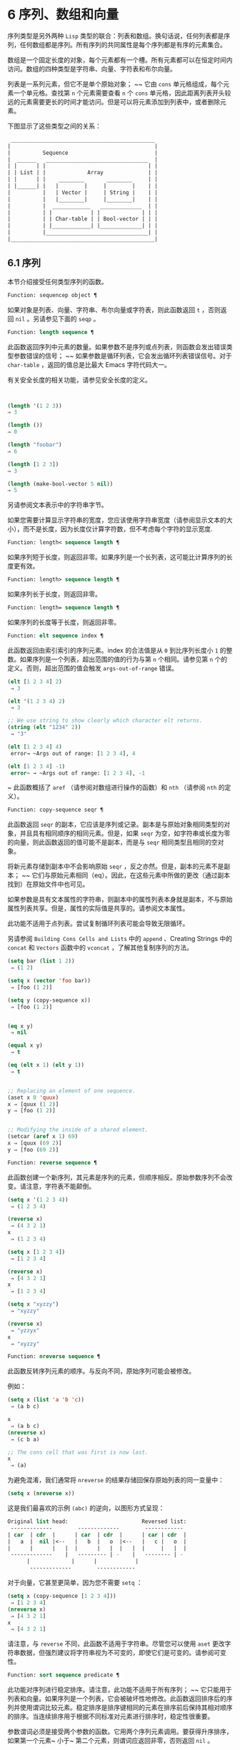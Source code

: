* 6 序列、数组和向量
序列类型是另外两种 ~Lisp~ 类型的联合：列表和数组。换句话说，任何列表都是序列，任何数组都是序列。所有序列的共同属性是每个序列都是有序的元素集合。

数组是一个固定长度的对象，每个元素都有一个槽。所有元素都可以在恒定时间内访问。数组的四种类型是字符串、向量、字符表和布尔向量。

列表是一系列元素，但它不是单个原始对象； ~~ 它由 ~cons~ 单元格组成，每个元素一个单元格。查找第 ~n~ 个元素需要查看 ~n~ 个 ~cons~ 单元格，因此距离列表开头较远的元素需要更长的时间才能访问。但是可以将元素添加到列表中，或者删除元素。

下图显示了这些类型之间的关系：

  #+begin_src emacs-lisp
     _____________________________________________
    |                                             |
    |          Sequence                           |
    |  ______   ________________________________  |
    | |      | |                                | |
    | | List | |             Array              | |
    | |      | |    ________       ________     | |
    | |______| |   |        |     |        |    | |
    |          |   | Vector |     | String |    | |
    |          |   |________|     |________|    | |
    |          |  ____________   _____________  | |
    |          | |            | |             | | |
    |          | | Char-table | | Bool-vector | | |
    |          | |____________| |_____________| | |
    |          |________________________________| |
    |_____________________________________________|

  #+end_src

** 6.1 序列
本节介绍接受任何类型序列的函数。

#+begin_src emacs-lisp
Function: sequencep object ¶
#+end_src

    如果对象是列表、向量、字符串、布尔向量或字符表，则此函数返回 ~t~ ，否则返回 ~nil~ 。另请参见下面的 ~seqp~ 。

#+begin_src emacs-lisp
  Function: length sequence ¶
#+end_src


    此函数返回序列中元素的数量。如果参数不是序列或点列表，则函数会发出错误类型参数错误的信号； ~~ 如果参数是循环列表，它会发出循环列表错误信号。对于 ~char-table~ ，返回的值总是比最大​​ Emacs 字符代码大一。

    有关安全长度的相关功能，请参见安全长度的定义。

    #+begin_src emacs-lisp


      (length '(1 2 3))
	  ⇒ 3

      (length ())
	  ⇒ 0

      (length "foobar")
	  ⇒ 6

      (length [1 2 3])
	  ⇒ 3

      (length (make-bool-vector 5 nil))
	  ⇒ 5

    #+end_src
另请参阅文本表示中的字符串字节。

如果您需要计算显示字符串的宽度，您应该使用字符串宽度（请参阅显示文本的大小），而不是长度，因为长度仅计算字符数，但不考虑每个字符的显示宽度.

#+begin_src emacs-lisp
  Function: length< sequence length ¶
#+end_src

    如果序列短于长度，则返回非零。如果序列是一个长列表，这可能比计算序列的长度更有效。

#+begin_src emacs-lisp
  Function: length> sequence length ¶
#+end_src

    如果序列长于长度，则返回非零。

#+begin_src emacs-lisp
  Function: length= sequence length ¶
#+end_src

    如果序列的长度等于长度，则返回非零。

#+begin_src emacs-lisp
  Function: elt sequence index ¶
#+end_src

    此函数返回由索引索引的序列元素。index 的合法值是从 ~0~ 到比序列长度小 ~1~ 的整数。如果序列是一个列表，超出范围的值的行为与第 ~n~ 个相同。请参见第 ~n~ 个的定义。否则，超出范围的值会触发 ~args-out-of-range~ 错误。

    #+begin_src emacs-lisp
      (elt [1 2 3 4] 2)
	   ⇒ 3

      (elt '(1 2 3 4) 2)
	   ⇒ 3

      ;; We use string to show clearly which character elt returns.
      (string (elt "1234" 2))
	   ⇒ "3"

      (elt [1 2 3 4] 4)
	   error→ ~Args out of range: [1 2 3 4], 4

      (elt [1 2 3 4] -1)
	   error~ → ~Args out of range: [1 2 3 4], -1
    #+end_src

   ~ 此函数概括了 ~aref~ （请参阅对数组进行操作的函数）和 ~nth~ （请参阅 ~nth~ 的定义）。

#+begin_src emacs-lisp
  Function: copy-sequence seqr ¶
#+end_src

    此函数返回 ~seqr~ 的副本，它应该是序列或记录。副本是与原始对象相同类型的对象，并且具有相同顺序的相同元素。但是，如果 ~seqr~ 为空，如字符串或长度为零的向量，则此函数返回的值可能不是副本，而是与 ~seqr~ 相同类型且相同的空对象。

    将新元素存储到副本中不会影响原始 ~seqr~ ，反之亦然。但是，副本的元素不是副本； ~~ 它们与原始元素相同（eq）。因此，在这些元素中所做的更改（通过副本找到）在原始文件中也可见。

    如果参数是具有文本属性的字符串，则副本中的属性列表本身就是副本，不与原始属性列表共享。但是，属性的​​实际值是共享的。请参阅文本属性。

    此功能不适用于点列表。尝试复制循环列表可能会导致无限循环。

    另请参阅 ~Building Cons Cells and Lists~ 中的 ~append~ 、Creating Strings 中的 ~concat~ 和 ~Vectors~ 函数中的 ~vconcat~ ，了解其他复制序列的方法。
    #+begin_src emacs-lisp
      (setq bar (list 1 2))
	   ⇒ (1 2)

      (setq x (vector 'foo bar))
	   ⇒ [foo (1 2)]

      (setq y (copy-sequence x))
	   ⇒ [foo (1 2)]


      (eq x y)
	   ⇒ nil

      (equal x y)
	   ⇒ t

      (eq (elt x 1) (elt y 1))
	   ⇒ t


      ;; Replacing an element of one sequence.
      (aset x 0 'quux)
      x ⇒ [quux (1 2)]
      y ⇒ [foo (1 2)]


      ;; Modifying the inside of a shared element.
      (setcar (aref x 1) 69)
      x ⇒ [quux (69 2)]
      y ⇒ [foo (69 2)]
    #+end_src

#+begin_src emacs-lisp
  Function: reverse sequence ¶
#+end_src
    此函数创建一个新序列，其元素是序列的元素，但顺序相反。原始参数序列不会改变。请注意，字符表不能颠倒。

    #+begin_src emacs-lisp
      (setq x '(1 2 3 4))
	   ⇒ (1 2 3 4)

      (reverse x)
	   ⇒ (4 3 2 1)
      x
	   ⇒ (1 2 3 4)

      (setq x [1 2 3 4])
	   ⇒ [1 2 3 4]

      (reverse x)
	   ⇒ [4 3 2 1]
      x
	   ⇒ [1 2 3 4]

      (setq x "xyzzy")
	   ⇒ "xyzzy"

      (reverse x)
	   ⇒ "yzzyx"
      x
	   ⇒ "xyzzy"

    #+end_src

#+begin_src emacs-lisp
  Function: nreverse sequence ¶
#+end_src
    此函数反转序列元素的顺序。与反向不同，原始序列可能会被修改。

    例如：
    #+begin_src emacs-lisp
      (setq x (list 'a 'b 'c))
	   ⇒ (a b c)

      x
	   ⇒ (a b c)
      (nreverse x)
	   ⇒ (c b a)

      ;; The cons cell that was first is now last.
      x
	   ⇒ (a)
    #+end_src



    为避免混淆，我们通常将 ~nreverse~ 的结果存储回保存原始列表的同一变量中：

    #+begin_src emacs-lisp
      (setq x (nreverse x))
    #+end_src



    这是我们最喜欢的示例 ~(abc)~ 的逆向，以图形方式呈现：
    #+begin_src emacs-lisp
      Original list head:                       Reversed list:
       -------------        -------------        ------------
      | car  | cdr  |      | car  | cdr  |      | car | cdr  |
      |   a  |  nil |<--   |   b  |   o  |<--   |   c |   o  |
      |      |      |   |  |      |   |  |   |  |     |   |  |
       -------------    |   --------- | -    |   -------- | -
			|             |      |            |
			 -------------        ------------
    #+end_src
    对于向量，它甚至更简单，因为您不需要 ~setq~ ：
    #+begin_src emacs-lisp
      (setq x (copy-sequence [1 2 3 4]))
	   ⇒ [1 2 3 4]
      (nreverse x)
	   ⇒ [4 3 2 1]
      x
	   ⇒ [4 3 2 1]
    #+end_src


    请注意，与 ~reverse~ 不同，此函数不适用于字符串。尽管您可以使用 ~aset~ 更改字符串数据，但强烈建议将字符串视为不可变的，即使它们是可变的。请参阅可变性。

#+begin_src emacs-lisp
  Function: sort sequence predicate ¶
#+end_src

    此功能对序列进行稳定排序。请注意，此功能不适用于所有序列； ~~ 它只能用于列表和向量。如果序列是一个列表，它会被破坏性地修改。此函数返回排序后的序列并使用谓词比较元素。稳定排序是排序键相同的元素在排序前后保持其相对顺序的排序。当连续排序用于根据不同标准对元素进行排序时，稳定性很重要。

    参数谓词必须是接受两个参数的函数。它用两个序列元素调用。要获得升序排序，如果第一个元素~ 小于~ 第二个元素，则谓词应返回非零，否则返回 ~nil~ 。

    比较函数谓词必须为任何给定的参数对提供可靠的结果，至少在一次排序调用中。它必须是反对称的； ~~ 也就是说，如果 ~a~ 小于 ~b~ ，则 ~b~ 不能小于 ~a~ 。它必须是可传递的——也就是说，如果 ~a~ 小于 ~b~ ，并且 ~b~ 小于 ~c~ ，那么 ~a~ 必须小于 ~c~ 。如果使用不满足这些要求的比较函数，排序的结果是不可预测的。

    列表排序的破坏性方面是它通过更改 ~CDR~ 重新排列 ~cons~ 单元形成序列。非破坏性排序函数将创建新的 ~cons~ 单元格以按排序顺序存储元素。如果您希望在不破坏原件的情况下制作排序副本，请先使用复制顺序复制它，然后再排序。

    排序不会按顺序改变 ~cons~ 单元格的 ~CAR~ ； ~~ 原本在序列中包含元素a的cons单元格在排序后在其CAR中仍有a，但由于CDR的变化，它现在出现在列表中的不同位置。例如：

    #+begin_src emacs-lisp
      (setq nums (list 1 3 2 6 5 4 0))
	   ⇒ (1 3 2 6 5 4 0)

      (sort nums #'<)
	   ⇒ (0 1 2 3 4 5 6)

      nums
	   ⇒ (1 2 3 4 5 6)
    #+end_src


    警告：注意 ~nums~ 中的列表不再包含 ~0~ ； ~~ 这是与以前相同的缺点单元格，但它不再是列表中的第一个。不要假设以前持有参数的变量现在持有整个排序列表！ ~~ 相反，保存排序结果并使用它。大多数情况下，我们将结果存储回保存原始列表的变量中：


    #+begin_src emacs-lisp
      (setq nums (sort nums #'<))
    #+end_src

    为了更好地理解什么是稳定排序，请考虑以下向量示例。排序后，car 为 ~8~ 的所有 ~item~ 都分组在 ~vector~ 的开头，但它们的相对顺序保持不变。car 为 ~9~ 的所有项目都分组在向量的末尾，但它们的相对顺序也被保留：

    #+begin_src emacs-lisp
      (setq
	vector
	(vector '(8 . "xxx") '(9 . "aaa") '(8 . "bbb") '(9 . "zzz")
		'(9 . "ppp") '(8 . "ttt") '(8 . "eee") '(9 . "fff")))
	   ⇒ [(8 . "xxx") (9 . "aaa") (8 . "bbb") (9 . "zzz")
	       (9 . "ppp") (8 . "ttt") (8 . "eee") (9 . "fff")]

      (sort vector (lambda (x y) (< (car x) (car y))))
	   ⇒ [(8 . "xxx") (8 . "bbb") (8 . "ttt") (8 . "eee")
	       (9 . "aaa") (9 . "zzz") (9 . "ppp") (9 . "fff")]
    #+end_src


    有关执行排序的更多功能，请参阅排序文本。有关排序的有用示例，请参阅访问文档字符串中的文档。

seq.el 库提供以下附加的序列操作宏和函数，前缀为 ~seq-~ 。要使用它们，您必须首先加载 ~seq~ 库。

这个库中定义的所有函数都没有副作用； ~~ 即，它们不会修改您作为参数传递的任何序列（列表、向量或字符串）。除非另有说明，否则结果是与输入相同类型的序列。对于那些接受谓词的函数，这应该是一个参数的函数。

seq.el 库可以扩展为使用其他类型的顺序数据结构。为此，所有函数都使用 ~cl-defgeneric~ 定义。有关使用 ~cl-defgeneric~ 添加扩展的更多详细信息，请参阅通用函数。

#+begin_src emacs-lisp
  Function: seq-elt sequence index ¶
#+end_src

    此函数返回指定索引处的序列元素，该元素是一个整数，其有效值范围是零到比序列长度小一。对于内置序列类型的超出范围的值，seq-elt 的行为类似于 ~elt~ 。详见 ~elt~ 的定义。

    #+begin_src emacs-lisp
      (seq-elt [1 2 3 4] 2)
      ⇒ 3
    #+end_src


    seq-elt 返回可使用 ~setf~ 设置的位置（请参阅 ~setf~ 宏）。

    #+begin_src emacs-lisp
      (setq vec [1 2 3 4])
      (setf (seq-elt vec 2) 5)
      vec
      ⇒ [1 2 5 4]
    #+end_src


#+begin_src emacs-lisp
  Function: seq-length sequence ¶
#+end_src

    此函数返回序列中元素的数量。对于内置序列类型，seq-length 的行为类似于长度。见长度定义。

#+begin_src emacs-lisp
  Function: seqp object ¶
#+end_src

    如果 ~object~ 是一个序列（列表或数组）或通过 ~seq.el~ 泛型函数定义的任何其他类型的序列，则此函数返回非 ~nil~ 。这是 ~sequencep~ 的可扩展变体。

    #+begin_src emacs-lisp
      (seqp [1 2])
      ⇒ t

      (seqp 2)
      ⇒ nil
    #+end_src

#+begin_src emacs-lisp
  Function: seq-drop sequence n ¶
#+end_src

    此函数返回除序列的前 ~n~ （整数）个元素之外的所有元素。如果 ~n~ 为负数或零，则结果为序列。
    #+begin_src emacs-lisp
      (seq-drop [1 2 3 4 5 6] 3)
      ⇒ [4 5 6]

      (seq-drop "hello world" -4)
      ⇒ "hello world"

    #+end_src


#+begin_src emacs-lisp
  Function: seq-take sequence n ¶
#+end_src

    此函数返回序列的前 ~n~ 个（整数）元素。如果 ~n~ 为负数或零，则结果为零。

    #+begin_src emacs-lisp
      (seq-take '(1 2 3 4) 3)
      ⇒ (1 2 3)

      (seq-take [1 2 3 4] 0)
      ⇒ []
    #+end_src


#+begin_src emacs-lisp
  Function: seq-take-while predicate sequence ¶
#+end_src

    此函数按顺序返回序列的成员，在谓词返回 ~nil~  的第一个成员之前停止。

    #+begin_src emacs-lisp
      (seq-take-while (lambda (elt) (> elt 0)) '(1 2 3 -1 -2))
      ⇒ (1 2 3)

      (seq-take-while (lambda (elt) (> elt 0)) [-1 4 6])
      ⇒ []
    #+end_src


#+begin_src emacs-lisp
  Function: seq-drop-while predicate sequence ¶
#+end_src

    此函数按顺序返回序列的成员，从谓词返回 ~nil~ 的第一个成员开始。

    #+begin_src emacs-lisp
      (seq-drop-while (lambda (elt) (> elt 0)) '(1 2 3 -1 -2))
      ⇒ (-1 -2)

      (seq-drop-while (lambda (elt) (< elt 0)) [1 4 6])
      ⇒ [1 4 6]
    #+end_src

#+begin_src emacs-lisp
  Function: seq-do function sequence ¶
#+end_src

    此函数依次将函数应用于序列的每个元素（可能是为了副作用），并返回序列。

#+begin_src emacs-lisp
  Function: seq-map function sequence ¶
#+end_src

    此函数返回将函数应用于序列的每个元素的结果。返回值是一个列表。

    #+begin_src emacs-lisp
      (seq-map #'1+ '(2 4 6))
      ⇒ (3 5 7)

      (seq-map #'symbol-name [foo bar])
      ⇒ ("foo" "bar")
    #+end_src


#+begin_src emacs-lisp
  Function: seq-map-indexed function sequence ¶
#+end_src

    此函数返回将函数应用于序列的每个元素及其在 ~seq~ 中的索引的结果。返回值是一个列表。
    #+begin_src emacs-lisp
      (seq-map-indexed (lambda (elt idx)
			 (list idx elt))
		       '(a b c))
      ⇒ ((0 a) (1 b) (2 c))
    #+end_src



#+begin_src emacs-lisp
  Function: seq-mapn function &rest sequences ¶
#+end_src

    此函数返回将函数应用于序列的每个元素的结果。function 的 ~arity~ （参见 ~subr-arity~ ）必须与序列的数量相匹配。映射在最短序列的末尾停止，返回值是一个列表。


    #+begin_src emacs-lisp


      (seq-mapn #'+ '(2 4 6) '(20 40 60))
      ⇒ (22 44 66)

      (seq-mapn #'concat '("moskito" "bite") ["bee" "sting"])
      ⇒ ("moskitobee" "bitesting")
    #+end_src


#+begin_src emacs-lisp
  Function: seq-filter predicate sequence ¶
#+end_src

    此函数返回谓词返回非零的序列中所有元素的列表。

    #+begin_src emacs-lisp
      (seq-filter (lambda (elt) (> elt 0)) [1 -1 3 -3 5])
      ⇒ (1 3 5)

      (seq-filter (lambda (elt) (> elt 0)) '(-1 -3 -5))
      ⇒ nil
    #+end_src

#+begin_src emacs-lisp
  Function: seq-remove predicate sequence ¶
#+end_src

    此函数返回谓词返回 ~nil~ 的序列中所有元素的列表。

    #+begin_src emacs-lisp
      (seq-remove (lambda (elt) (> elt 0)) [1 -1 3 -3 5])
      ⇒ (-1 -3)

      (seq-remove (lambda (elt) (< elt 0)) '(-1 -3 -5))
      ⇒ nil
    #+end_src


#+begin_src emacs-lisp
  Function: seq-reduce function sequence initial-value ¶
#+end_src

    这个函数返回用初始值和序列的第一个元素调用函数的结果，然后用那个结果和序列的第二个元素调用函数，然后用那个结果和序列的第三个元素调用函数，等等。函数应该是一个函数的两个论点。

    使用两个参数调用函数。初始值（然后是累加值）用作第一个参数，序列中的元素用作第二个参数。

    如果序列为空，则返回初始值而不调用函数。

    #+begin_src emacs-lisp
      (seq-reduce #'+ [1 2 3 4] 0)
      ⇒ 10

      (seq-reduce #'+ '(1 2 3 4) 5)
      ⇒ 15

      (seq-reduce #'+ '() 3)
      ⇒ 3
    #+end_src


#+begin_src emacs-lisp
  Function: seq-some predicate sequence ¶
#+end_src

    此函数返回通过依次将谓词应用于序列的每个元素而返回的第一个非零值。
    #+begin_src emacs-lisp
      (seq-some #'numberp ["abc" 1  nil])
      ⇒ t

      (seq-some #'numberp ["abc" "def"])
      ⇒ nil

      (seq-some #'null ["abc" 1 nil])
      ⇒ t

      (seq-some #'1+ [2 4 6])
      ⇒ 3
    #+end_src

#+begin_src emacs-lisp
  Function: seq-find predicate sequence &optional default ¶
#+end_src

    此函数返回谓词返回非零的序列中的第一个元素。如果没有元素与谓词匹配，则函数返回默认值。

    请注意，如果找到的元素与默认元素相同，则此函数具有歧义，因为在这种情况下，无法知道是否找到了元素。
    #+begin_src emacs-lisp


      (seq-find #'numberp ["abc" 1 nil])
      ⇒ 1

      (seq-find #'numberp ["abc" "def"])
      ⇒ nil
    #+end_src

#+begin_src emacs-lisp
  Function: seq-every-p predicate sequence ¶
#+end_src

    如果将谓词应用于序列的每个元素返回非零，则此函数返回非零。
    #+begin_src emacs-lisp
      (seq-every-p #'numberp [2 4 6])
      ⇒ t

      (seq-every-p #'numberp [2 4 "6"])
      ⇒ nil
    #+end_src

#+begin_src emacs-lisp
  Function: seq-empty-p sequence ¶
#+end_src

    如果序列为空，此函数返回非零。
    #+begin_src emacs-lisp
      (seq-empty-p "not empty")
      ⇒ nil

      (seq-empty-p "")
      ⇒ t
    #+end_src

#+begin_src emacs-lisp
  Function: seq-count predicate sequence ¶
#+end_src

    此函数返回谓词返回非零的序列中元素的数量。

    #+begin_src emacs-lisp
      (seq-count (lambda (elt) (> elt 0)) [-1 2 0 3 -2])
      ⇒ 2
    #+end_src


#+begin_src emacs-lisp
  Function: seq-sort function sequence ¶
#+end_src

    此函数返回根据函数排序的序列副本，如果第一个参数应在第二个参数之前排序，则返回非 ~nil~  的两个参数的函数。

#+begin_src emacs-lisp
  Function: seq-sort-by function predicate sequence ¶
#+end_src

    此功能类似于 ~seq-sort~ ，但序列的元素在排序之前通过对其应用函数进行转换。function 是一个参数的函数。

    #+begin_src emacs-lisp
      (seq-sort-by #'seq-length #'> ["a" "ab" "abc"])
      ⇒ ["abc" "ab" "a"]
    #+end_src

#+begin_src emacs-lisp
  Function: seq-contains-p sequence elt &optional function ¶
#+end_src

    如果序列中至少有一个元素等于 ~elt~ ，则此函数返回非 ~nil~ 。如果可选参数函数不为 ~nil~ ，则它是一个使用两个参数的函数，而不是默认的 ~equal~ 。
    #+begin_src emacs-lisp
      (seq-contains-p '(symbol1 symbol2) 'symbol1)
      ⇒ t

      (seq-contains-p '(symbol1 symbol2) 'symbol3)
      ⇒ nil
    #+end_src

#+begin_src emacs-lisp
  Function: seq-set-equal-p sequence1 sequence2 &optional testfn ¶
#+end_src

    此函数检查 ~sequence1~ 和 ~sequence2~ 是否包含相同的元素，而不管顺序如何。如果可选参数 ~testfn~ 不是 ~nil~ ，它是一个使用两个参数的函数，而不是默认的 ~equal~ 。
    #+begin_src emacs-lisp
      (seq-set-equal-p '(a b c) '(c b a))
      ⇒ t

      (seq-set-equal-p '(a b c) '(c b))
      ⇒ nil

      (seq-set-equal-p '("a" "b" "c") '("c" "b" "a"))
      ⇒ t

      (seq-set-equal-p '("a" "b" "c") '("c" "b" "a") #'eq)
      ⇒ nil
    #+end_src

#+begin_src emacs-lisp
  Function: seq-position sequence elt &optional function ¶
#+end_src

    此函数返回序列中等于 ~elt~ 的第一个元素的索引。如果可选参数函数不为 ~nil~ ，则它是一个使用两个参数的函数，而不是默认的 ~equal~ 。

    #+begin_src emacs-lisp
      (seq-position '(a b c) 'b)
      ⇒ 1

      (seq-position '(a b c) 'd)
      ⇒ nil
    #+end_src


#+begin_src emacs-lisp
  Function: seq-uniq sequence &optional function ¶
#+end_src

    此函数返回删除重复项的序列元素列表。如果可选参数函数不为 ~nil~ ，则它是一个使用两个参数的函数，而不是默认的 ~equal~ 。

    #+begin_src emacs-lisp
      (seq-uniq '(1 2 2 1 3))
      ⇒ (1 2 3)

      (seq-uniq '(1 2 2.0 1.0) #'=)
      ⇒ (1 2)
    #+end_src


#+begin_src emacs-lisp
  Function: seq-subseq sequence start &optional end ¶
#+end_src

    此函数返回从开始到结束的序列子集，均为整数（结束默认为最后一个元素）。如果 ~start~ 或 ~end~ 为负数，则从序列的末尾开始计数。

    #+begin_src emacs-lisp
      (seq-subseq '(1 2 3 4 5) 1)
      ⇒ (2 3 4 5)

      (seq-subseq '[1 2 3 4 5] 1 3)
      ⇒ [2 3]

      (seq-subseq '[1 2 3 4 5] -3 -1)
      ⇒ [3 4]
    #+end_src


#+begin_src emacs-lisp
  Function: seq-concatenate type &rest sequences ¶
#+end_src

    此函数返回由序列串联组成的类型类型序列。类型可以是：向量、列表或字符串。

    #+begin_src emacs-lisp
      (seq-concatenate 'list '(1 2) '(3 4) [5 6])
      ⇒ (1 2 3 4 5 6)

      (seq-concatenate 'string "Hello " "world")
      ⇒ "Hello world"
    #+end_src

#+begin_src emacs-lisp
  Function: seq-mapcat function sequence &optional type ¶
#+end_src

    此函数将应用 ~seq-concatenate~ 的结果返回到将函数应用于序列的每个元素的结果。结果是类型类型的序列，如果类型为 ~nil~ ，则为列表。
#+begin_src emacs-lisp
(seq-mapcat #'seq-reverse '((3 2 1) (6 5 4)))
⇒ (1 2 3 4 5 6)

#+end_src

#+begin_src emacs-lisp
  Function: seq-partition sequence n ¶
#+end_src

    此函数返回序列元素的列表，这些元素被分组为长度为 ~n~ 的子序列。最后一个序列可能包含比 ~n~ 少的元素。n 必须是整数。如果 ~n~ 为负整数或 ~0~ ，则返回值为 ~nil~ 。

#+begin_src emacs-lisp
  (seq-partition '(0 1 2 3 4 5 6 7) 3)
  ⇒ ((0 1 2) (3 4 5) (6 7))
#+end_src

#+begin_src emacs-lisp
  Function: seq-union sequence1 sequence2 &optional function ¶
#+end_src

    此函数返回出现在 ~sequence1~ 或 ~sequence2~ 中的元素列表。返回列表的元素都是唯一的，因为没有两个元素会比较相等。如果可选参数函数不为 ~nil~ ，则它应该是用于比较元素的两个参数的函数，而不是默认的 ~equal~ 。

#+begin_src emacs-lisp
  (seq-union [1 2 3] [3 5])
  ⇒ (1 2 3 5)
#+end_src

#+begin_src emacs-lisp
  Function: seq-intersection sequence1 sequence2 &optional function ¶
#+end_src

    此函数返回同时出现在 ~sequence1~ 和 ~sequence2~ 中的元素列表。如果可选参数函数不为 ~nil~ ，则它是用于比较元素的两个参数的函数，而不是默认的 ~equal~ 。

#+begin_src emacs-lisp
  (seq-intersection [2 3 4 5] [1 3 5 6 7])
  ⇒ (3 5)
#+end_src

#+begin_src emacs-lisp
  Function: seq-difference sequence1 sequence2 &optional function ¶
#+end_src

    此函数返回出现在序列 ~1~ 中但未出现在序列 ~2~ 中的元素列表。如果可选参数函数不为 ~nil~ ，则它是用于比较元素的两个参数的函数，而不是默认的 ~equal~ 。

#+begin_src emacs-lisp
  (seq-difference '(2 3 4 5) [1 3 5 6 7])
  ⇒ (2 4)
#+end_src

#+begin_src emacs-lisp
  Function: seq-group-by function sequence ¶
#+end_src

    该函数将序列的元素分成一个列表，其键是对序列的每个元素应用函数的结果。使用 ~equal~ 比较键。

#+begin_src emacs-lisp
  (seq-group-by #'integerp '(1 2.1 3 2 3.2))
  ⇒ ((t 1 3 2) (nil 2.1 3.2))

  (seq-group-by #'car '((a 1) (b 2) (a 3) (c 4)))
  ⇒ ((b (b 2)) (a (a 1) (a 3)) (c (c 4)))
#+end_src

#+begin_src emacs-lisp
  Function: seq-into sequence type ¶
#+end_src
    该函数将序列序列转换为类型类型的序列。type 可以是以下符号之一：向量、字符串或列表。

#+begin_src emacs-lisp
  (seq-into [1 2 3] 'list)
  ⇒ (1 2 3)

  (seq-into nil 'vector)
  ⇒ []

  (seq-into "hello" 'vector)
  ⇒ [104 101 108 108 111]
#+end_src

#+begin_src emacs-lisp
  Function: seq-min sequence ¶
#+end_src

    此函数返回序列的最小元素。序列的元素必须是数字或标记（请参阅标记）。

#+begin_src emacs-lisp
  (seq-min [3 1 2])
  ⇒ 1

  (seq-min "Hello")
  ⇒ 72
#+end_src

#+begin_src emacs-lisp
  Function: seq-max sequence ¶
#+end_src

    此函数返回序列的最大元素。序列的元素必须是数字或标记。

#+begin_src emacs-lisp
  (seq-max [1 3 2])
  ⇒ 3

  (seq-max "Hello")
  ⇒ 111
#+end_src

#+begin_src emacs-lisp
  Macro: seq-doseq (var sequence) body… ~¶
#+end_src

    这个宏类似于 ~dolist~ （参见 ~dolist~ ），只是序列可以是列表、向量或字符串。这主要用于副作用。

#+begin_src emacs-lisp
  Macro: seq-let var-sequence val-sequence body… ~¶
#+end_src

    此宏将 ~var-sequence~ 中定义的变量绑定到作为 ~val-sequence~ 的相应元素的值。这称为解构绑定。var-sequence 的元素本身可以包含序列，允许嵌套解构。

    var-sequence 序列还可以包括 ~&rest~ 标记，后跟要绑定到 ~val-sequence~ 其余部分的变量名。
    #+begin_src emacs-lisp
      (seq-let [first second] [1 2 3 4]
	(list first second))
      ⇒ (1 2)

      (seq-let (_ a _ b) '(1 2 3 4)
	(list a b))
      ⇒ (2 4)

      (seq-let [a [b [c]]] [1 [2 [3]]]
	(list a b c))
      ⇒ (1 2 3)

      (seq-let [a b &rest others] [1 2 3 4]
	others)

      ⇒ [3 4]
    #+end_src

    pcase 模式为解构绑定提供了另一种工具，请参阅使用 ~pcase~ 模式进行解构。

#+begin_src emacs-lisp
  Macro: seq-setq var-sequence val-sequence ¶
#+end_src

    这个宏的工作方式与 ~seq-let~ 类似，不同之处在于将值分配给变量，就像通过 ~setq~ 而不是在 ~let~ 绑定中一样。

    #+begin_src emacs-lisp
      (let ((a nil)
	    (b nil))
	(seq-setq (_ a _ b) '(1 2 3 4))
	(list a b))
      ⇒ (2 4)
    #+end_src


#+begin_src emacs-lisp
  Function: seq-random-elt sequence ¶
#+end_src
    此函数返回随机获取的序列元素。

    #+begin_src emacs-lisp
      (seq-random-elt [1 2 3 4])
      ⇒ 3
      (seq-random-elt [1 2 3 4])
      ⇒ 2
      (seq-random-elt [1 2 3 4])
      ⇒ 4
      (seq-random-elt [1 2 3 4])
      ⇒ 2
      (seq-random-elt [1 2 3 4])
      ⇒ 1
    #+end_src

    如果序列为空，则此函数发出错误信号。
** 6.2 数组
一个数组对象有多个槽，其中包含许多其他的 ~Lisp~ 对象，称为数组的元素。可以在恒定时间内访问数组的任何元素。相反，访问列表元素的时间与该元素在列表中的位置成正比。

Emacs 定义了四种类型的数组，都是一维的：字符串（参见字符串类型）、向量（参见向量类型）、布尔向量（参见布尔向量类型）和字符表（参见字符表类型）。向量和字符表可以保存任何类型的元素，但字符串只能保存字符，而布尔向量只能保存 ~t~ 和 ~nil~ 。

所有四种阵列都具有以下特征：

    - 数组的第一个元素的索引为零，第二个元素的索引为 ~1~ ，依此类推。这称为零原点索引。例如，一个包含四个元素的数组的索引为 ~0~ 、1、2 和 ~3~ 。
    - 数组的长度在创建后是固定的； ~~ 您不能更改现有数组的长度。
    - 出于求值的目的，数组是一个常数——即，它对自身求值。
    - 数组的元素可以分别用函数 ~aref~ 和 ~aset~ 引用或更改（请参阅对数组进行操作的函数）。

当你创建一个数组时，除了一个字符表，你必须指定它的长度。您不能指定字符表的长度，因为这是由字符代码的范围决定的。

原则上，如果你想要一个文本字符数组，你可以使用字符串或向量。在实践中，我们总是为此类应用选择字符串，原因有四个：

    - 它们占据相同元素向量空间的四分之一。
    - 字符串以文本形式更清晰地显示内容的方式打印。
    - 字符串可以保存文本属性。请参阅文本属性。
    - Emacs 的许多专门的编辑和 ~I/O~ 工具只接受字符串。例如，您不能像插入字符串那样将字符向量插入缓冲区。请参阅字符串和字符。

相比之下，对于键盘输入字符数组（例如键序列），可能需要一个向量，因为许多键盘输入字符超出了适合字符串的范围。请参阅按键序列输入。

** 6.3 操作数组的函数
在本节中，我们将描述接受所有类型数组的函数。

#+begin_src emacs-lisp
  Function: arrayp object ¶
#+end_src

    如果对象是数组（即向量、字符串、布尔向量或字符表），则此函数返回 ~t~ 。

    #+begin_src emacs-lisp
      (arrayp [a])
	   ⇒ t
      (arrayp "asdf")
	   ⇒ t
      (arrayp (syntax-table))    ;; A char-table.
	   ⇒ t
    #+end_src

#+begin_src emacs-lisp
  Function: aref arr index ¶
#+end_src

    此函数返回数组或记录 ~arr~ 的索引元素。第一个元素的索引为零。

    #+begin_src emacs-lisp
      (setq primes [2 3 5 7 11 13])
	   ⇒ [2 3 5 7 11 13]
      (aref primes 4)
	   ⇒ 11

      (aref "abcdefg" 1)
	   ⇒ 98           ; ‘b’ ~is ASCII code 98.
    #+end_src


    另请参见序列中的函数 ~elt~ 。

#+begin_src emacs-lisp
  Function: aset array index object ¶
#+end_src

    此函数将数组的第一个元素设置为对象。它返回对象。

    #+begin_src emacs-lisp
      (setq w (vector 'foo 'bar 'baz))
	   ⇒ [foo bar baz]
      (aset w 0 'fu)
	   ⇒ fu
      w
	   ⇒ [fu bar baz]


      ;; copy-sequence copies the string to be modified later.
      (setq x (copy-sequence "asdfasfd"))
	   ⇒ "asdfasfd"
      (aset x 3 ?Z)
	   ⇒ 90
      x
	   ⇒ "asdZasfd"
    #+end_src

    数组应该是可变的。请参阅可变性。

    如果数组是字符串而对象不是字符，则会导致错误类型参数错误。如果需要插入字符，该函数会将单字节字符串转换为多字节。

#+begin_src emacs-lisp
  Function: fillarray array object ¶
#+end_src

    该函数用对象填充数组数组，使数组的每个元素都是对象。它返回数组。

    #+begin_src emacs-lisp
      (setq a (copy-sequence [a b c d e f g]))
	   ⇒ [a b c d e f g]
      (fillarray a 0)
	   ⇒ [0 0 0 0 0 0 0]
      a
	   ⇒ [0 0 0 0 0 0 0]

      (setq s (copy-sequence "When in the course"))
	   ⇒ "When in the course"
      (fillarray s ?-)
	   ⇒ "------------------"
    #+end_src
    如果数组是字符串而对象不是字符，则会导致错误类型参数错误。

通用序列函数 ~copy-sequence~ 和 ~length~ 通常对已知为数组的对象很有用。请参阅序列。

** 6.4 向量
向量是一个通用数组，其元素可以是任何 ~Lisp~ 对象。（相比之下，字符串的元素只能是字符。请参阅字符串和字符。）向量在 ~Emacs~ 中用于多种用途：作为键序列（请参阅键序列），作为符号查找表（请参阅创建和内部符号） ~~ ，作为字节编译函数表示的一部分（请参阅字节编译）等。

与其他数组一样，向量使用零原点索引：第一个元素的索引为 ~0~ 。

向量在元素周围用方括号打印。因此，元素为符号 ~a~ 、b 和 ~a~ 的向量被打印为 ~[aba]~ 。您可以在 ~Lisp~ 输入中以相同的方式编写向量。

向量，如字符串或数字，被认为是评估的常数：评估它的结果是相同的向量。这不会评估甚至检查向量的元素。请参阅自我评估表。用方括号编写的向量不应通过 ~aset~ 或其他破坏性操作进行修改。请参阅可变性。

以下是说明这些原则的示例：
#+begin_src emacs-lisp
(setq avector [1 two '(three) "four" [five]])
     ⇒ [1 two '(three) "four" [five]]
(eval avector)
     ⇒ [1 two '(three) "four" [five]]
(eq avector (eval avector))
     ⇒ t
#+end_src


** 6.5 向量函数
以下是一些与向量相关的函数：

#+begin_src emacs-lisp
  Function: vectorp object ¶
#+end_src

    如果 ~object~ 是向量，则此函数返回 ~t~ 。

    #+begin_src emacs-lisp
      (vectorp [a])
	   ⇒ t
      (vectorp "asdf")
	   ⇒ nil
    #+end_src


#+begin_src emacs-lisp
  Function: vector &rest objects ¶
#+end_src

    此函数创建并返回一个向量，其元素是参数、对象。

    #+begin_src emacs-lisp
      (vector 'foo 23 [bar baz] "rats")
	   ⇒ [foo 23 [bar baz] "rats"]
      (vector)
	   ⇒ []
    #+end_src


#+begin_src emacs-lisp
  Function: make-vector length object ¶
#+end_src

    此函数返回一个由长度元素组成的新向量，每个元素都初始化为对象。

    #+begin_src emacs-lisp
      (setq sleepy (make-vector 9 'Z))
	   ⇒ [Z Z Z Z Z Z Z Z Z]
    #+end_src


#+begin_src emacs-lisp
  Function: vconcat &rest sequences ¶
#+end_src

    此函数返回一个包含序列所有元素的新向量。参数序列可以是正确的列表、向量、字符串或布尔向量。如果没有给出序列，则返回空向量。

    该值要么是空向量，要么是新构造的非空向量，它与任何现有向量都不相等。

    #+begin_src emacs-lisp
      (setq a (vconcat '(A B C) '(D E F)))
	   ⇒ [A B C D E F]
      (eq a (vconcat a))
	   ⇒ nil

      (vconcat)
	   ⇒ []
      (vconcat [A B C] "aa" '(foo (6 7)))
	   ⇒ [A B C 97 97 foo (6 7)]
    #+end_src


    vconcat 函数还允许字节码函数对象作为参数。这是一个特殊功能，可以轻松访问字节码函数对象的全部内容。请参阅字节码函数对象。

    有关其他连接函数，请参阅映射函数中的 ~mapconcat~ 、创建字符串中的 ~concat~ 和构建 ~Cons~ 单元格和列表中的 ~append~ 。

append 函数还提供了一种将向量转换为具有相同元素的列表的方法：

#+begin_src emacs-lisp
  (setq avector [1 two (quote (three)) "four" [five]])
       ⇒ [1 two '(three) "four" [five]]
  (append avector nil)
       ⇒ (1 two '(three) "four" [five])
#+end_src


** 6.6 字符表
一个字符表很像一个向量，除了它是由字符代码索引的。任何没有修饰符的有效字符代码都可以用作字符表中的索引。与任何数组一样，您可以使用 ~aref~ 和 ~aset~ 访问 ~char-table~ 的元素。此外，一个字符表可以有额外的槽来保存与特定字符代码无关的附加数据。与向量一样，char-tables 在求值时是常量，可以保存任何类型的元素。

每个字符表都有一个子类型，一个符号，它有两个用途：

    - 子类型提供了一种简单的方法来判断 ~char-table~ 的用途。例如，显示表是以display-table为子类型的char-table，语法表是以syntax-table为子类型的char-table。可以使用函数 ~char-table-subtype~ 查询子类型，如下所述。
    - 子类型控制字符表中额外槽的数量。此数字由子类型的 ~char-table-extra-slots~ 符号属性指定（请参阅符号属性），其值应为 ~0~ 到 ~10~ 之间的整数。如果子类型没有此类符号属性，则 ~char-table~ 没有额外的槽.

一个 ~char-table~ 可以有一个 ~parent~ ，它是另一个 ~char-table~ 。如果是这样，那么每当 ~char-table~ 为特定字符 ~c~ 指定 ~nil~  时，它都会继承父级中指定的值。换句话说，如果 ~char-table~ 本身指定 ~nil~ ，则 ~(aref char-table c)~ 从 ~char-table~ 的父级返回值。

一个字符表也可以有一个默认值。如果是这样，那么 ~(aref char-table c)~ 会在 ~char-table~ 未指定任何其他非 ~nil~  值时返回默认值。

#+begin_src emacs-lisp
Function:  make-char-table subtype &optional init ¶
#+end_src

    返回一个新创建的字符表，带有子类型 ~subtype~ （一个符号）。每个元素都初始化为 ~init~ ，默认为 ~nil~ 。创建 ~char-table~ 后，您无法更改 ~char-table~ 的子类型。

    没有参数来指定 ~char-table~ 的长度，因为所有 ~char-tables~ 都有任何有效字符代码作为索引的空间。

    如果 ~subtype~ 具有 ~char-table-extra-slots~ 符号属性，则指定 ~char-table~ 中的额外插槽数。这应该是 ~0~ 到 ~10~ 之间的整数； ~~ 否则，make-char-table 会引发错误。如果 ~subtype~ 没有 ~char-table-extra-slots~ 符号属性（请参阅属性列表），则 ~char-table~ 没有额外的插槽。

#+begin_src emacs-lisp
Function: char-table-p object ¶
#+end_src
    如果 ~object~ 是 ~char~ 表，则此函数返回 ~t~ ，否则返回 ~nil~ 。

#+begin_src emacs-lisp
Function: char-table-subtype char-table ¶
#+end_src

    该函数返回 ~char-table~ 的子类型符号。

没有特殊的函数可以访问字符表中的默认值。为此，请使用 ~char-table-range~ （见下文）。

#+begin_src emacs-lisp
Function: char-table-parent char-table ¶
#+end_src

    此函数返回 ~char-table~ 的父级。父级总是 ~nil~  或另一个字符表。

#+begin_src emacs-lisp
Function: set-char-table-parent char-table new-parent ¶
#+end_src

    此函数将 ~char-table~ 的父级设置为 ~new-parent~ 。

#+begin_src emacs-lisp
Function: char-table-extra-slot char-table n ¶
#+end_src

    此函数返回字符表的额外槽 ~n~ （从零开始）的内容。字符表中的额外槽数由其子类型决定。

#+begin_src emacs-lisp
Function: set-char-table-extra-slot char-table n value ¶
#+end_src

    此函数将值存储在字符表的额外槽 ~n~ （从零开始）中。

char-table 可以为单个字符代码指定一个元素值； ~~ 它还可以为整个字符集指定一个值。

#+begin_src emacs-lisp
Function: char-table-range char-table range ¶
#+end_src

    这将返回在 ~char-table~ 中为一系列字符范围指定的值。以下是范围的可能性：

    #+begin_src emacs-lisp
      nil
    #+end_src

	 指默认值。
    #+begin_src emacs-lisp
      char
    #+end_src

	 指字符 ~char~ 的元素（假设 ~char~ 是有效的字符代码）。
    #+begin_src emacs-lisp
      (from . to)
    #+end_src

	 cons 单元格引用包含范围~ [from..to]~ 中的所有字符。

#+begin_src emacs-lisp
Function: set-char-table-range char-table range value ¶
#+end_src

    此函数设置字符表中字符范围的值。以下是范围的可能性：

    #+begin_src emacs-lisp
      nil
    #+end_src

	 指默认值。
    #+begin_src emacs-lisp
      t
    #+end_src

	 指整个范围的字符代码。
    #+begin_src emacs-lisp
      char
    #+end_src

	 指字符 ~char~ 的元素（假设 ~char~ 是有效的字符代码）。
    #+begin_src emacs-lisp
      (from . to)
    #+end_src
	 cons 单元格引用包含范围~ [from..to]~ 中的所有字符。

#+begin_src emacs-lisp
  Function: map-char-table function char-table ¶
#+end_src

    此函数为 ~char-table~ 中具有非 ~nil~  值的每个元素调用其参数函数。函数调用有两个参数，一个键和一个值。键是 ~char-table-range~ 的可能范围参数——有效字符或 ~cons~ 单元格（从 ~.~ 到），指定共享相同值的字符范围。该值是 ~(char-table-range char-table key)~ 返回的值。

    总的来说，传递给函数的键值对描述了存储在 ~char-table~ 中的所有值。

    返回值始终为零； ~~ 为了使调用 ~map-char-table~ 有用，函数应该有副作用。例如，这里是如何检查语法表的元素：
    #+begin_src emacs-lisp
      (let (accumulator)
	 (map-char-table
	  (lambda (key value)
	    (setq accumulator
		  (cons (list
			 (if (consp key)
			     (list (car key) (cdr key))
			   key)
			 value)
			accumulator)))
	  (syntax-table))
	 accumulator)
      ⇒
      (((2597602 4194303) (2)) ((2597523 2597601) (3))
       ... (65379 (5 . 65378)) (65378 (4 . 65379)) (65377 (1))
       ... (12 (0)) (11 (3)) (10 (12)) (9 (0)) ((0 8) (3)))
    #+end_src
** 6.7 布尔向量
布尔向量很像向量，只是它只存储值 ~t~ 和 ~nil~ 。如果您尝试将任何非零值存储到布尔向量的元素中，则效果是将 ~t~ 存储在那里。与所有数组一样，布尔向量索引从 ~0~ 开始，一旦创建布尔向量，长度就不能更改。布尔向量在评估时是常数。

有几个函数专门用于布尔向量； ~~ 除此之外，您可以使用与其他类型数组相同的函数来操作它们。

#+begin_src emacs-lisp
  Function: make-bool-vector length initial ¶
#+end_src

    返回一个新的长度元素的布尔向量，每个元素都初始化为初始值。

#+begin_src emacs-lisp
  Function: bool-vector &rest objects ¶
#+end_src

    这个函数创建并返回一个布尔向量，其元素是参数，对象。

#+begin_src emacs-lisp
  Function: bool-vector-p object ¶
#+end_src

    如果 ~object~ 是布尔向量，则返回 ~t~ ，否则返回 ~nil~ 。

还有一些 ~bool-vector~ 集合操作函数，描述如下：

#+begin_src emacs-lisp
  Function: bool-vector-exclusive-or a b &optional c ¶
#+end_src

    返回布尔向量 ~a~ 和 ~b~ 的按位异或。如果给定可选参数 ~c~ ，则此操作的结果将存储到 ~c~ 中。所有参数都应该是相同长度的布尔向量。

#+begin_src emacs-lisp
  Function: bool-vector-union a b &optional c ¶
#+end_src

    返回布尔向量 ~a~ 和 ~b~ 的按位或。如果给定可选参数 ~c~ ，则此操作的结果将存储到 ~c~ 中。所有参数都应该是相同长度的布尔向量。

#+begin_src emacs-lisp
  Function: bool-vector-intersection a b &optional c ¶
#+end_src

    返回布尔向量 ~a~ 和 ~b~ 的按位与。如果给定可选参数 ~c~ ，则此操作的结果将存储到 ~c~ 中。所有参数都应该是相同长度的布尔向量。

#+begin_src emacs-lisp
  Function: bool-vector-set-difference a b &optional c ¶
#+end_src

    返回 ~bool~ 向量 ~a~ 和 ~b~ 的集合差。如果给定可选参数 ~c~ ，则此操作的结果将存储到 ~c~ 中。所有参数都应该是相同长度的布尔向量。

#+begin_src emacs-lisp
  Function: bool-vector-not a &optional b ¶
#+end_src

    返回 ~bool~ 向量 ~a~ 的补集。如果给定可选参数 ~b~ ，则此操作的结果将存储到 ~b~ 中。所有参数都应该是相同长度的布尔向量。

#+begin_src emacs-lisp
  Function: bool-vector-subsetp a b ¶
#+end_src

    如果 ~a~ 中的每个 ~t~ 值也是 ~b~ 中的 ~t~ ，则返回 ~t~ ，否则返回 ~nil~ 。所有参数都应该是相同长度的布尔向量。

#+begin_src emacs-lisp
  Function: bool-vector-count-consecutive a b i ¶
#+end_src

    返回从 ~i~ 开始的相等 ~b~ 中连续元素的数量。a 是一个布尔向量，b 是 ~t~ 或 ~nil~ ，而 ~i~ 是 ~a~ 的索引。

#+begin_src emacs-lisp
  Function: bool-vector-count-population a ¶
#+end_src

    返回布尔向量 ~a~ 中为 ~t~ 的元素的数量。

打印出来的表格最多可将 ~8~ 个布尔值表示为单个字符：

#+begin_src emacs-lisp
  (bool-vector t nil t nil)
       ⇒ #&4"^E"
  (bool-vector)
       ⇒ #&0""
#+end_src

您可以使用 ~vconcat~ 像其他向量一样打印布尔向量：

#+begin_src emacs-lisp
  (vconcat (bool-vector nil t nil t))
       ⇒ [nil t nil t]
#+end_src

这是另一个创建、检查和更新布尔向量的示例：
#+begin_src emacs-lisp
  (setq bv (make-bool-vector 5 t))
       ⇒ #&5"^_"
  (aref bv 1)
       ⇒ t
  (aset bv 3 nil)
       ⇒ nil
  bv
       ⇒ #&5"^W"
#+end_src

这些结果是有意义的，因为 ~control-_~ 和 ~control-W~ 的二进制代码分别是 ~11111~ 和 ~10111~ 。

** 6.8 管理固定大小的对象环
环是一种固定大小的数据结构，支持插入、删除、旋转和模索引引用和遍历。ring 包实现了一个高效的环数据结构。它提供了本节中列出的功能。

请注意，Emacs 中的几个环，例如 ~kill ring~ 和 ~mark ring~ ，实际上是作为简单列表实现的，而不是使用 ~ring~ 包； ~~ 因此以下功能对它们不起作用。

#+begin_src emacs-lisp
  Function: make-ring size ¶
#+end_src

    这将返回一个能够容纳 ~size~ 对象的新环。大小应该是一个整数。

#+begin_src emacs-lisp
  Function: ring-p object ¶
#+end_src

    如果对象是环，则返回 ~t~ ，否则返回 ~nil~ 。

#+begin_src emacs-lisp
  Function: ring-size ring ¶
#+end_src

    这将返回环的最大容量。

#+begin_src emacs-lisp
  Function: ring-length ring ¶
#+end_src

    这将返回 ~ring~ 当前包含的对象数。该值永远不会超过 ~ring-size~ 返回的值。

#+begin_src emacs-lisp
  Function: ring-elements ring ¶
#+end_src

    这将按顺序返回环中对象的列表，最新的在前。

#+begin_src emacs-lisp
  Function: ring-copy ring ¶
#+end_src

    这将返回一个新的环，它是环的副本。新环包含与环相同的 ~(eq)~ 对象。

#+begin_src emacs-lisp
  Function: ring-empty-p ring ¶
#+end_src

    如果 ~ring~ 为空，则返回 ~t~ ，否则返回 ~nil~ 。

环中最新的元素始终具有索引 ~0~ 。更高的索引对应于较旧的元素。索引以环长度为模计算。索引 ~-1~ 对应于最旧的元素，-2 对应于下一个最旧的元素，依此类推。

#+begin_src emacs-lisp
  Function: ring-ref ring index ¶
#+end_src

    这将返回在索引索引处找到的环中的对象。index 可能为负数或大于环长度。如果 ~ring~ 为空，则 ~ring-ref~ 发出错误信号。

#+begin_src emacs-lisp
  Function: ring-insert ring object ¶
#+end_src

    这会将对象插入到环中，使其成为最新元素，并返回对象。

    如果环已满，插入会删除最旧的元素，为新元素腾出空间。

#+begin_src emacs-lisp
  Function: ring-remove ring &optional index ¶
#+end_src

    从环中移除一个对象，并返回该对象。参数 ~index~ 指定要删除的项目； ~~ 如果为 ~nil~ ，则表示删除最旧的项目。如果 ~ring~ 为空，则 ~ring-remove~ 会发出错误信号。

#+begin_src emacs-lisp
  Function: ring-insert-at-beginning ring object ¶
#+end_src

    这会将对象插入到环中，将其视为最旧的元素。返回值不重要。

    如果环已满，此函数将删除最新的元素，为插入的元素腾出空间。

#+begin_src emacs-lisp
  Function: ring-resize ring size ¶
#+end_src

    将环的大小设置为大小。如果新大小更小，则丢弃环中最旧的项目。

如果您注意不要超过环大小，则可以将环用作先进先出队列。例如：
#+begin_src emacs-lisp
  (let ((fifo (make-ring 5)))
    (mapc (lambda (obj) (ring-insert fifo obj))
	  '(0 one "two"))
    (list (ring-remove fifo) t
	  (ring-remove fifo) t
	  (ring-remove fifo)))
       ⇒ (0 t one t "two")
#+end_src

